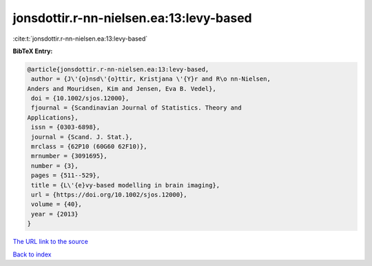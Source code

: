 jonsdottir.r-nn-nielsen.ea:13:levy-based
========================================

:cite:t:`jonsdottir.r-nn-nielsen.ea:13:levy-based`

**BibTeX Entry:**

.. code-block:: bibtex

   @article{jonsdottir.r-nn-nielsen.ea:13:levy-based,
    author = {J\'{o}nsd\'{o}ttir, Kristjana \'{Y}r and R\o nn-Nielsen,
   Anders and Mouridsen, Kim and Jensen, Eva B. Vedel},
    doi = {10.1002/sjos.12000},
    fjournal = {Scandinavian Journal of Statistics. Theory and
   Applications},
    issn = {0303-6898},
    journal = {Scand. J. Stat.},
    mrclass = {62P10 (60G60 62F10)},
    mrnumber = {3091695},
    number = {3},
    pages = {511--529},
    title = {L\'{e}vy-based modelling in brain imaging},
    url = {https://doi.org/10.1002/sjos.12000},
    volume = {40},
    year = {2013}
   }

`The URL link to the source <ttps://doi.org/10.1002/sjos.12000}>`__


`Back to index <../By-Cite-Keys.html>`__
